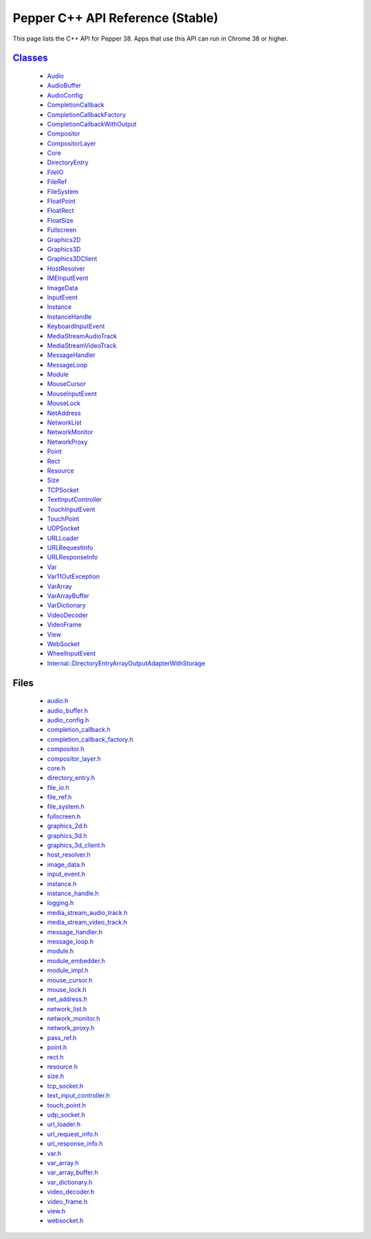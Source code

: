 .. _pepper_stable_cpp_index:
.. _cpp-api:

.. DO NOT EDIT! This document is auto-generated by doxygen/rst_index.py.

############################################
Pepper C++ API Reference (Stable)
############################################

This page lists the C++ API for Pepper 38. Apps that use this API can
run in Chrome 38 or higher.

`Classes <pepper_stable/cpp/inherits.html>`__
==================================================
  * `Audio <pepper_stable/cpp/classpp_1_1_audio.html>`__

  * `AudioBuffer <pepper_stable/cpp/classpp_1_1_audio_buffer.html>`__

  * `AudioConfig <pepper_stable/cpp/classpp_1_1_audio_config.html>`__

  * `CompletionCallback <pepper_stable/cpp/classpp_1_1_completion_callback.html>`__

  * `CompletionCallbackFactory <pepper_stable/cpp/classpp_1_1_completion_callback_factory.html>`__

  * `CompletionCallbackWithOutput <pepper_stable/cpp/classpp_1_1_completion_callback_with_output.html>`__

  * `Compositor <pepper_stable/cpp/classpp_1_1_compositor.html>`__

  * `CompositorLayer <pepper_stable/cpp/classpp_1_1_compositor_layer.html>`__

  * `Core <pepper_stable/cpp/classpp_1_1_core.html>`__

  * `DirectoryEntry <pepper_stable/cpp/classpp_1_1_directory_entry.html>`__

  * `FileIO <pepper_stable/cpp/classpp_1_1_file_i_o.html>`__

  * `FileRef <pepper_stable/cpp/classpp_1_1_file_ref.html>`__

  * `FileSystem <pepper_stable/cpp/classpp_1_1_file_system.html>`__

  * `FloatPoint <pepper_stable/cpp/classpp_1_1_float_point.html>`__

  * `FloatRect <pepper_stable/cpp/classpp_1_1_float_rect.html>`__

  * `FloatSize <pepper_stable/cpp/classpp_1_1_float_size.html>`__

  * `Fullscreen <pepper_stable/cpp/classpp_1_1_fullscreen.html>`__

  * `Graphics2D <pepper_stable/cpp/classpp_1_1_graphics2_d.html>`__

  * `Graphics3D <pepper_stable/cpp/classpp_1_1_graphics3_d.html>`__

  * `Graphics3DClient <pepper_stable/cpp/classpp_1_1_graphics3_d_client.html>`__

  * `HostResolver <pepper_stable/cpp/classpp_1_1_host_resolver.html>`__

  * `IMEInputEvent <pepper_stable/cpp/classpp_1_1_i_m_e_input_event.html>`__

  * `ImageData <pepper_stable/cpp/classpp_1_1_image_data.html>`__

  * `InputEvent <pepper_stable/cpp/classpp_1_1_input_event.html>`__

  * `Instance <pepper_stable/cpp/classpp_1_1_instance.html>`__

  * `InstanceHandle <pepper_stable/cpp/classpp_1_1_instance_handle.html>`__

  * `KeyboardInputEvent <pepper_stable/cpp/classpp_1_1_keyboard_input_event.html>`__

  * `MediaStreamAudioTrack <pepper_stable/cpp/classpp_1_1_media_stream_audio_track.html>`__

  * `MediaStreamVideoTrack <pepper_stable/cpp/classpp_1_1_media_stream_video_track.html>`__

  * `MessageHandler <pepper_stable/cpp/classpp_1_1_message_handler.html>`__

  * `MessageLoop <pepper_stable/cpp/classpp_1_1_message_loop.html>`__

  * `Module <pepper_stable/cpp/classpp_1_1_module.html>`__

  * `MouseCursor <pepper_stable/cpp/classpp_1_1_mouse_cursor.html>`__

  * `MouseInputEvent <pepper_stable/cpp/classpp_1_1_mouse_input_event.html>`__

  * `MouseLock <pepper_stable/cpp/classpp_1_1_mouse_lock.html>`__

  * `NetAddress <pepper_stable/cpp/classpp_1_1_net_address.html>`__

  * `NetworkList <pepper_stable/cpp/classpp_1_1_network_list.html>`__

  * `NetworkMonitor <pepper_stable/cpp/classpp_1_1_network_monitor.html>`__

  * `NetworkProxy <pepper_stable/cpp/classpp_1_1_network_proxy.html>`__

  * `Point <pepper_stable/cpp/classpp_1_1_point.html>`__

  * `Rect <pepper_stable/cpp/classpp_1_1_rect.html>`__

  * `Resource <pepper_stable/cpp/classpp_1_1_resource.html>`__

  * `Size <pepper_stable/cpp/classpp_1_1_size.html>`__

  * `TCPSocket <pepper_stable/cpp/classpp_1_1_t_c_p_socket.html>`__

  * `TextInputController <pepper_stable/cpp/classpp_1_1_text_input_controller.html>`__

  * `TouchInputEvent <pepper_stable/cpp/classpp_1_1_touch_input_event.html>`__

  * `TouchPoint <pepper_stable/cpp/classpp_1_1_touch_point.html>`__

  * `UDPSocket <pepper_stable/cpp/classpp_1_1_u_d_p_socket.html>`__

  * `URLLoader <pepper_stable/cpp/classpp_1_1_u_r_l_loader.html>`__

  * `URLRequestInfo <pepper_stable/cpp/classpp_1_1_u_r_l_request_info.html>`__

  * `URLResponseInfo <pepper_stable/cpp/classpp_1_1_u_r_l_response_info.html>`__

  * `Var <pepper_stable/cpp/classpp_1_1_var.html>`__

  * `Var11OutException <pepper_stable/cpp/classpp_1_1_var_1_1_out_exception.html>`__

  * `VarArray <pepper_stable/cpp/classpp_1_1_var_array.html>`__

  * `VarArrayBuffer <pepper_stable/cpp/classpp_1_1_var_array_buffer.html>`__

  * `VarDictionary <pepper_stable/cpp/classpp_1_1_var_dictionary.html>`__

  * `VideoDecoder <pepper_stable/cpp/classpp_1_1_video_decoder.html>`__

  * `VideoFrame <pepper_stable/cpp/classpp_1_1_video_frame.html>`__

  * `View <pepper_stable/cpp/classpp_1_1_view.html>`__

  * `WebSocket <pepper_stable/cpp/classpp_1_1_web_socket.html>`__

  * `WheelInputEvent <pepper_stable/cpp/classpp_1_1_wheel_input_event.html>`__

  * `Internal::DirectoryEntryArrayOutputAdapterWithStorage <pepper_stable/cpp/classpp_1_1internal_1_1_directory_entry_array_output_adapter_with_storage.html>`__


Files
=====
  * `audio.h <pepper_stable/cpp/audio_8h.html>`__

  * `audio_buffer.h <pepper_stable/cpp/audio__buffer_8h.html>`__

  * `audio_config.h <pepper_stable/cpp/audio__config_8h.html>`__

  * `completion_callback.h <pepper_stable/cpp/completion__callback_8h.html>`__

  * `completion_callback_factory.h <pepper_stable/cpp/completion__callback__factory_8h.html>`__

  * `compositor.h <pepper_stable/cpp/compositor_8h.html>`__

  * `compositor_layer.h <pepper_stable/cpp/compositor__layer_8h.html>`__

  * `core.h <pepper_stable/cpp/core_8h.html>`__

  * `directory_entry.h <pepper_stable/cpp/directory__entry_8h.html>`__

  * `file_io.h <pepper_stable/cpp/file__io_8h.html>`__

  * `file_ref.h <pepper_stable/cpp/file__ref_8h.html>`__

  * `file_system.h <pepper_stable/cpp/file__system_8h.html>`__

  * `fullscreen.h <pepper_stable/cpp/fullscreen_8h.html>`__

  * `graphics_2d.h <pepper_stable/cpp/graphics__2d_8h.html>`__

  * `graphics_3d.h <pepper_stable/cpp/graphics__3d_8h.html>`__

  * `graphics_3d_client.h <pepper_stable/cpp/graphics__3d__client_8h.html>`__

  * `host_resolver.h <pepper_stable/cpp/host__resolver_8h.html>`__

  * `image_data.h <pepper_stable/cpp/image__data_8h.html>`__

  * `input_event.h <pepper_stable/cpp/input__event_8h.html>`__

  * `instance.h <pepper_stable/cpp/instance_8h.html>`__

  * `instance_handle.h <pepper_stable/cpp/instance__handle_8h.html>`__

  * `logging.h <pepper_stable/cpp/logging_8h.html>`__

  * `media_stream_audio_track.h <pepper_stable/cpp/media__stream__audio__track_8h.html>`__

  * `media_stream_video_track.h <pepper_stable/cpp/media__stream__video__track_8h.html>`__

  * `message_handler.h <pepper_stable/cpp/message__handler_8h.html>`__

  * `message_loop.h <pepper_stable/cpp/message__loop_8h.html>`__

  * `module.h <pepper_stable/cpp/module_8h.html>`__

  * `module_embedder.h <pepper_stable/cpp/module__embedder_8h.html>`__

  * `module_impl.h <pepper_stable/cpp/module__impl_8h.html>`__

  * `mouse_cursor.h <pepper_stable/cpp/mouse__cursor_8h.html>`__

  * `mouse_lock.h <pepper_stable/cpp/mouse__lock_8h.html>`__

  * `net_address.h <pepper_stable/cpp/net__address_8h.html>`__

  * `network_list.h <pepper_stable/cpp/network__list_8h.html>`__

  * `network_monitor.h <pepper_stable/cpp/network__monitor_8h.html>`__

  * `network_proxy.h <pepper_stable/cpp/network__proxy_8h.html>`__

  * `pass_ref.h <pepper_stable/cpp/pass__ref_8h.html>`__

  * `point.h <pepper_stable/cpp/point_8h.html>`__

  * `rect.h <pepper_stable/cpp/rect_8h.html>`__

  * `resource.h <pepper_stable/cpp/resource_8h.html>`__

  * `size.h <pepper_stable/cpp/size_8h.html>`__

  * `tcp_socket.h <pepper_stable/cpp/tcp__socket_8h.html>`__

  * `text_input_controller.h <pepper_stable/cpp/text__input__controller_8h.html>`__

  * `touch_point.h <pepper_stable/cpp/touch__point_8h.html>`__

  * `udp_socket.h <pepper_stable/cpp/udp__socket_8h.html>`__

  * `url_loader.h <pepper_stable/cpp/url__loader_8h.html>`__

  * `url_request_info.h <pepper_stable/cpp/url__request__info_8h.html>`__

  * `url_response_info.h <pepper_stable/cpp/url__response__info_8h.html>`__

  * `var.h <pepper_stable/cpp/var_8h.html>`__

  * `var_array.h <pepper_stable/cpp/var__array_8h.html>`__

  * `var_array_buffer.h <pepper_stable/cpp/var__array__buffer_8h.html>`__

  * `var_dictionary.h <pepper_stable/cpp/var__dictionary_8h.html>`__

  * `video_decoder.h <pepper_stable/cpp/video__decoder_8h.html>`__

  * `video_frame.h <pepper_stable/cpp/video__frame_8h.html>`__

  * `view.h <pepper_stable/cpp/view_8h.html>`__

  * `websocket.h <pepper_stable/cpp/websocket_8h.html>`__

